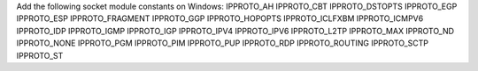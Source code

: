 Add the following socket module constants on Windows:
IPPROTO_AH
IPPROTO_CBT
IPPROTO_DSTOPTS
IPPROTO_EGP
IPPROTO_ESP
IPPROTO_FRAGMENT
IPPROTO_GGP
IPPROTO_HOPOPTS
IPPROTO_ICLFXBM
IPPROTO_ICMPV6
IPPROTO_IDP
IPPROTO_IGMP
IPPROTO_IGP
IPPROTO_IPV4
IPPROTO_IPV6
IPPROTO_L2TP
IPPROTO_MAX
IPPROTO_ND
IPPROTO_NONE
IPPROTO_PGM
IPPROTO_PIM
IPPROTO_PUP
IPPROTO_RDP
IPPROTO_ROUTING
IPPROTO_SCTP
IPPROTO_ST
